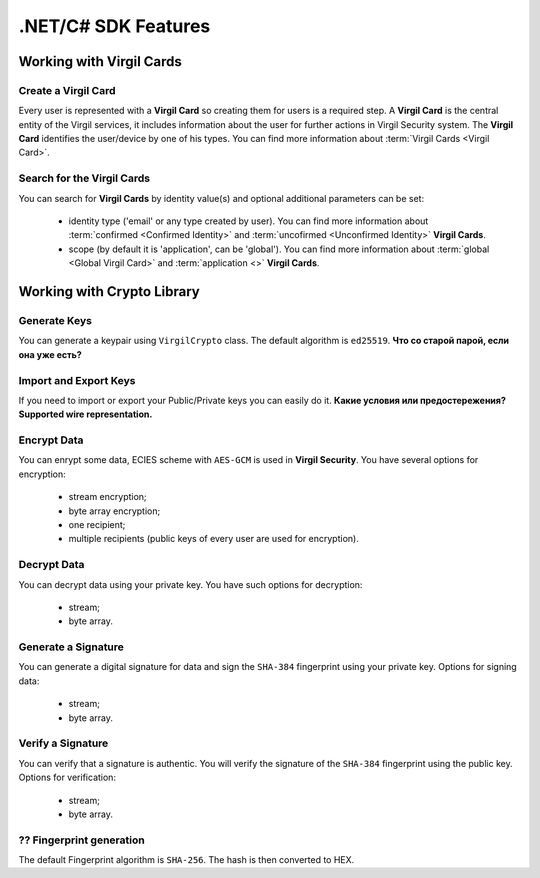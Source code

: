 ####################
.NET/C# SDK Features
####################

Working with Virgil Cards
=========================

Create a Virgil Card
----------------------

Every user is represented with a **Virgil Card** so creating them for users is a required step. A **Virgil Card** is the central entity of the Virgil services, it includes information about the user for further actions in Virgil Security system. The **Virgil Card** identifies the user/device by one of his types. You can find more information about :term:`Virgil Cards <Virgil Card>`.

Search for the Virgil Cards
---------------------------

You can search for **Virgil Cards** by identity value(s) and optional additional parameters can be set:

	- identity type ('email' or any type created by user). You can find more information about :term:`confirmed <Confirmed Identity>` and :term:`uncofirmed <Unconfirmed Identity>` **Virgil Cards**.
	- scope (by default it is 'application', can be 'global'). You can find more information about :term:`global <Global Virgil Card>` and :term:`application <>` **Virgil Cards**.

Working with Crypto Library
===========================

Generate Keys
-------------

You can generate a keypair using ``VirgilCrypto`` class. The default algorithm is ``ed25519``. **Что со старой парой, если она уже есть?**

Import and Export Keys
----------------------

If you need to import or export your Public/Private keys you can easily do it. **Какие условия или предостережения? Supported wire representation.**

Encrypt Data
------------

You can enrypt some data, ECIES scheme with ``AES-GCM`` is used in **Virgil Security**. You have several options for encryption:

	- stream encryption;
	- byte array encryption;
	- one recipient;
	- multiple recipients (public keys of every user are used for encryption).

Decrypt Data
------------

You can decrypt data using your private key. You have such options for decryption: 

	- stream;
	- byte array.

Generate a Signature
--------------------

You can generate a digital signature for data and sign the ``SHA-384`` fingerprint using your private key. Options for signing data:

	- stream;
	- byte array.

Verify a Signature
------------------

You can verify that a signature is authentic. You will verify the signature of the ``SHA-384`` fingerprint using the public key. Options for verification:

	- stream;
	- byte array.

?? Fingerprint generation
-------------------------

The default Fingerprint algorithm is ``SHA-256``. The hash is then converted to HEX.
